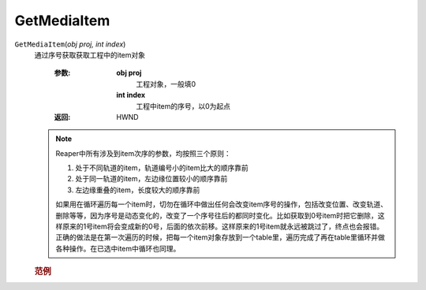 GetMediaItem
=============================================
.. raw:: html

    <span>
        提交者: noiZ&nbsp;&nbsp;&nbsp;&nbsp;提交日期: 2020-10-24
    </span>
    <p></p>
    
``GetMediaItem``\(*obj proj, int index*)
   通过序号获取获取工程中的item对象

      :参数:
         **obj proj**
            工程对象，一般填0
         **int index**
               工程中item的序号，以0为起点

      :返回:
            HWND

   .. note::
         Reaper中所有涉及到item次序的参数，均按照三个原则：

         #. 处于不同轨道的item，轨道编号小的item比大的顺序靠前

         #. 处于同一轨道的item，左边缘位置较小的顺序靠前

         #. 左边缘重叠的item，长度较大的顺序靠前

         

         如果用在循环遍历每一个item时，切勿在循环中做出任何会改变item序号的操作，包括改变位置、改变轨道、删除等等，因为序号是动态变化的，改变了一个序号往后的都同时变化。比如获取到0号item时把它删除，这样原来的1号item将会变成新的0号，后面的依次前移。这样原来的1号item就永远被跳过了，终点也会报错。正确的做法是在第一次遍历的时候，把每一个item对象存放到一个table里，遍历完成了再在table里循环并做各种操作。在已选中item中循环也同理。


         
   .. rubric:: 范例
   .. code-block:: c++
      :caption: C++:

         GetMediaItem(ReaProject* proj, int itemidx)

   .. code-block:: javascript
      :caption: EEL:

         GetMediaItem(ReaProject proj, int itemidx)

   .. code-block:: lua
      :caption: Lua:

         reaper.GetMediaItem(ReaProject proj, integer itemidx)

   .. code-block:: python
      :caption: Python:

         RPR_GetMediaItem(ReaProject proj, Int itemidx)





